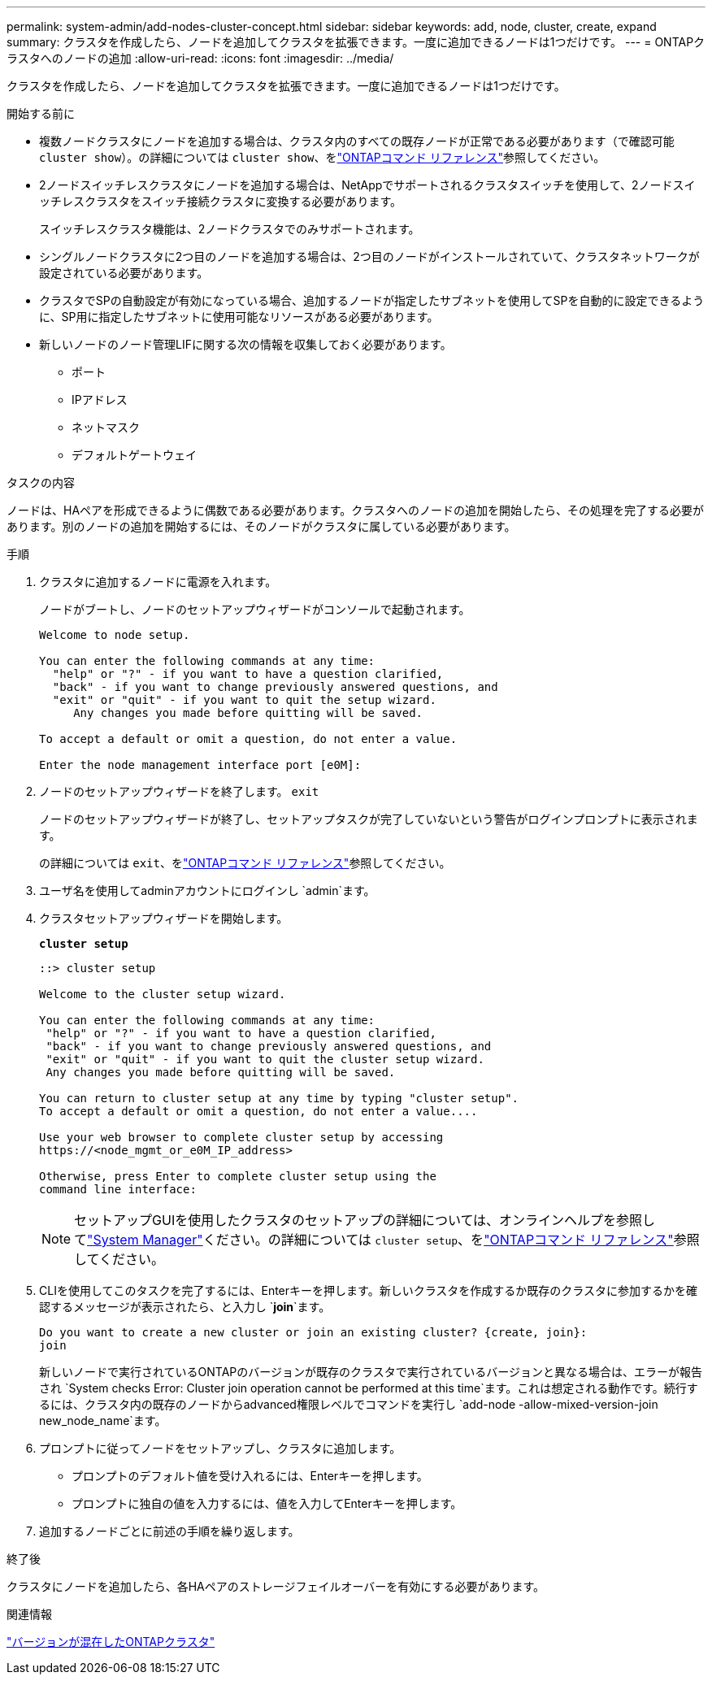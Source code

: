 ---
permalink: system-admin/add-nodes-cluster-concept.html 
sidebar: sidebar 
keywords: add, node, cluster, create, expand 
summary: クラスタを作成したら、ノードを追加してクラスタを拡張できます。一度に追加できるノードは1つだけです。 
---
= ONTAPクラスタへのノードの追加
:allow-uri-read: 
:icons: font
:imagesdir: ../media/


[role="lead"]
クラスタを作成したら、ノードを追加してクラスタを拡張できます。一度に追加できるノードは1つだけです。

.開始する前に
* 複数ノードクラスタにノードを追加する場合は、クラスタ内のすべての既存ノードが正常である必要があります（で確認可能 `cluster show`）。の詳細については `cluster show`、をlink:https://docs.netapp.com/us-en/ontap-cli/cluster-show.html["ONTAPコマンド リファレンス"^]参照してください。
* 2ノードスイッチレスクラスタにノードを追加する場合は、NetAppでサポートされるクラスタスイッチを使用して、2ノードスイッチレスクラスタをスイッチ接続クラスタに変換する必要があります。
+
スイッチレスクラスタ機能は、2ノードクラスタでのみサポートされます。

* シングルノードクラスタに2つ目のノードを追加する場合は、2つ目のノードがインストールされていて、クラスタネットワークが設定されている必要があります。
* クラスタでSPの自動設定が有効になっている場合、追加するノードが指定したサブネットを使用してSPを自動的に設定できるように、SP用に指定したサブネットに使用可能なリソースがある必要があります。
* 新しいノードのノード管理LIFに関する次の情報を収集しておく必要があります。
+
** ポート
** IPアドレス
** ネットマスク
** デフォルトゲートウェイ




.タスクの内容
ノードは、HAペアを形成できるように偶数である必要があります。クラスタへのノードの追加を開始したら、その処理を完了する必要があります。別のノードの追加を開始するには、そのノードがクラスタに属している必要があります。

.手順
. クラスタに追加するノードに電源を入れます。
+
ノードがブートし、ノードのセットアップウィザードがコンソールで起動されます。

+
[listing]
----
Welcome to node setup.

You can enter the following commands at any time:
  "help" or "?" - if you want to have a question clarified,
  "back" - if you want to change previously answered questions, and
  "exit" or "quit" - if you want to quit the setup wizard.
     Any changes you made before quitting will be saved.

To accept a default or omit a question, do not enter a value.

Enter the node management interface port [e0M]:
----
. ノードのセットアップウィザードを終了します。 `exit`
+
ノードのセットアップウィザードが終了し、セットアップタスクが完了していないという警告がログインプロンプトに表示されます。

+
の詳細については `exit`、をlink:https://docs.netapp.com/us-en/ontap-cli/exit.html["ONTAPコマンド リファレンス"^]参照してください。

. ユーザ名を使用してadminアカウントにログインし `admin`ます。
. クラスタセットアップウィザードを開始します。
+
`*cluster setup*`

+
[listing]
----
::> cluster setup

Welcome to the cluster setup wizard.

You can enter the following commands at any time:
 "help" or "?" - if you want to have a question clarified,
 "back" - if you want to change previously answered questions, and
 "exit" or "quit" - if you want to quit the cluster setup wizard.
 Any changes you made before quitting will be saved.

You can return to cluster setup at any time by typing "cluster setup".
To accept a default or omit a question, do not enter a value....

Use your web browser to complete cluster setup by accessing
https://<node_mgmt_or_e0M_IP_address>

Otherwise, press Enter to complete cluster setup using the
command line interface:
----
+
[NOTE]
====
セットアップGUIを使用したクラスタのセットアップの詳細については、オンラインヘルプを参照してlink:https://docs.netapp.com/us-en/ontap/manage-nodes-sm-task.html["System Manager"]ください。の詳細については `cluster setup`、をlink:https://docs.netapp.com/us-en/ontap-cli/cluster-setup.html["ONTAPコマンド リファレンス"^]参照してください。

====
. CLIを使用してこのタスクを完了するには、Enterキーを押します。新しいクラスタを作成するか既存のクラスタに参加するかを確認するメッセージが表示されたら、と入力し `*join*`ます。
+
[listing]
----
Do you want to create a new cluster or join an existing cluster? {create, join}:
join
----
+
新しいノードで実行されているONTAPのバージョンが既存のクラスタで実行されているバージョンと異なる場合は、エラーが報告され `System checks Error: Cluster join operation cannot be performed at this time`ます。これは想定される動作です。続行するには、クラスタ内の既存のノードからadvanced権限レベルでコマンドを実行し `add-node -allow-mixed-version-join new_node_name`ます。

. プロンプトに従ってノードをセットアップし、クラスタに追加します。
+
** プロンプトのデフォルト値を受け入れるには、Enterキーを押します。
** プロンプトに独自の値を入力するには、値を入力してEnterキーを押します。


. 追加するノードごとに前述の手順を繰り返します。


.終了後
クラスタにノードを追加したら、各HAペアのストレージフェイルオーバーを有効にする必要があります。

.関連情報
link:../upgrade/concept_mixed_version_requirements.html#mixed-version-clusters-supported-for-ontap-software-upgrades["バージョンが混在したONTAPクラスタ"]
